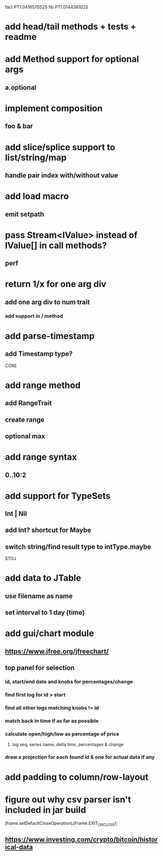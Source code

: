 fact PT1.041657052S
fib PT1.014438102S

* add head/tail methods + tests + readme

* add Method support for optional args
** a.optional

* implement composition
** foo & bar

* add slice/splice support to list/string/map
** handle pair index with/without value

* add load macro
** emit setpath

* pass Stream<IValue> instead of IValue[] in call methods?
** perf

* return 1/x for one arg div
** add one arg div to num trait
*** add support in / method

* add parse-timestamp
** add Timestamp type?

CORE

* add range method
** add RangeTrait
** create range
** optional max

* add range syntax
** 0..10:2

* add support for TypeSets
** Int | Nil
** add Int? shortcut for Maybe
** switch string/find result type to intType.maybe

STOJ

* add data to JTable
** use filename as name
** set interval to 1 day (time)

* add gui/chart module
** https://www.jfree.org/jfreechart/

** top panel for selection
*** id, start/end date and knobs for percentages/change
*** find first log for id > start
*** find all other logs matching knobs != id
*** match back in time if as far as possible
*** calculate open/high/low as percentage of price
**** log seq, series name, delta time, percentages & change
*** draw a projection for each found id & one for actual data if any

* add padding to column/row-layout
* figure out why csv parser isn't included in jar build

jframe.setDefaultCloseOperation(JFrame.EXIT_ON_CLOSE);

** https://www.investing.com/crypto/bitcoin/historical-data